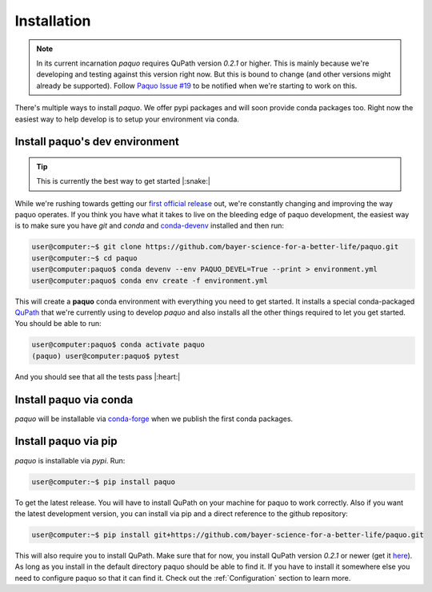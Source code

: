 Installation
============

.. note::

    In its current incarnation `paquo` requires QuPath version `0.2.1` or higher. This is mainly
    because we're developing and testing against this version right now. But this is bound to
    change (and other versions might already be supported). Follow
    `Paquo Issue #19 <https://github.com/bayer-science-for-a-better-life/paquo/issues/19>`_ to be
    notified when we're starting to work on this.

There's multiple ways to install `paquo`. We offer pypi packages and will soon provide
conda packages too. Right now the easiest way to help develop is to setup your environment via conda.


Install paquo's dev environment
-------------------------------

.. tip::
    This is currently the best way to get started |:snake:|


While we're rushing towards getting our
`first official release <https://github.com/bayer-science-for-a-better-life/paquo/projects/1>`_ out, we're
constantly changing and improving the way paquo operates. If you think you have what it takes to live on the
bleeding edge of paquo development, the easiest way is to make sure you have `git` and `conda` and
`conda-devenv <https://github.com/ESSS/conda-devenv>`_ installed and then run:

.. code-block:: console

    user@computer:~$ git clone https://github.com/bayer-science-for-a-better-life/paquo.git
    user@computer:~$ cd paquo
    user@computer:paquo$ conda devenv --env PAQUO_DEVEL=True --print > environment.yml
    user@computer:paquo$ conda env create -f environment.yml

This will create a **paquo** conda environment with everything you need to get started. It installs a
special conda-packaged `QuPath <https://github.com/bayer-science-for-a-better-life/qupath-feedstock>`_
that we're currently using to develop `paquo` and also installs all the other things required to let
you get started. You should be able to run:

.. code-block:: console

    user@computer:paquo$ conda activate paquo
    (paquo) user@computer:paquo$ pytest

And you should see that all the tests pass |:heart:|



Install paquo via conda
-----------------------

`paquo` will be installable via `conda-forge <https://conda-forge.org/>`_ when we publish the first conda packages.


Install paquo via pip
---------------------

`paquo` is installable via `pypi`. Run:

.. code-block:: console

    user@computer:~$ pip install paquo

To get the latest release. You will have to install QuPath on your machine for paquo to work correctly. Also if
you want the latest development version, you can install via pip and a direct reference to the github repository:

.. code-block:: console

    user@computer:~$ pip install git+https://github.com/bayer-science-for-a-better-life/paquo.git

This will also require you to install QuPath. Make sure that for now, you install QuPath version `0.2.1`
or newer (get it `here <https://github.com/qupath/qupath/releases/tag/v0.2.1>`_). As long as you install
in the default directory paquo should be able to find it. If you have to install it somewhere else you need
to configure paquo so that it can find it. Check out the :ref:`Configuration` section to learn more.

